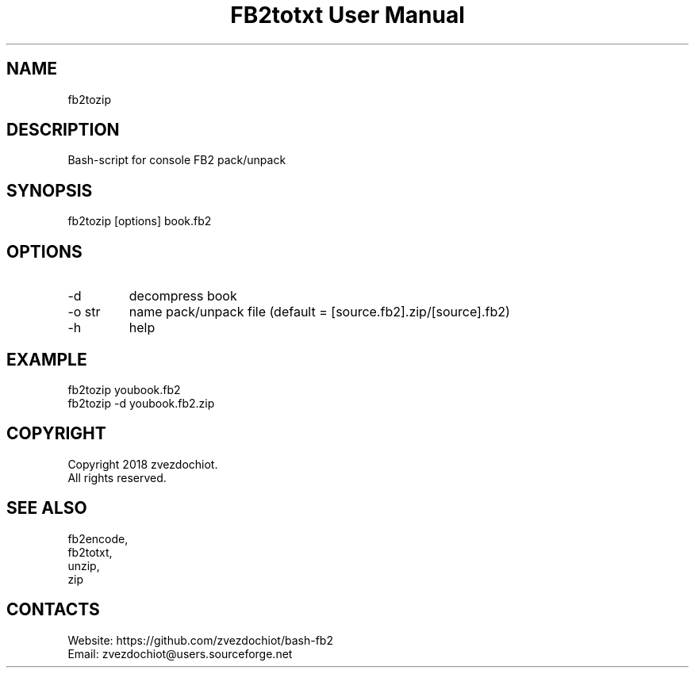 .TH "FB2totxt User Manual" 0.20180717 "17 Jul 2018" "User documentation"

.SH NAME
fb2tozip

.SH DESCRIPTION
Bash-script for console FB2 pack/unpack

.SH SYNOPSIS
fb2tozip [options] book.fb2

.SH OPTIONS
.TP
-d
decompress book
.TP
-o str
name pack/unpack file (default = [source.fb2].zip/[source].fb2)
.TP
-h
help

.SH EXAMPLE
 fb2tozip youbook.fb2
 fb2tozip -d youbook.fb2.zip

.SH COPYRIGHT
 Copyright 2018 zvezdochiot.
 All rights reserved.

.SH SEE ALSO
 fb2encode,
 fb2totxt,
 unzip,
 zip

.SH CONTACTS
 Website: https://github.com/zvezdochiot/bash-fb2
 Email: zvezdochiot@users.sourceforge.net

